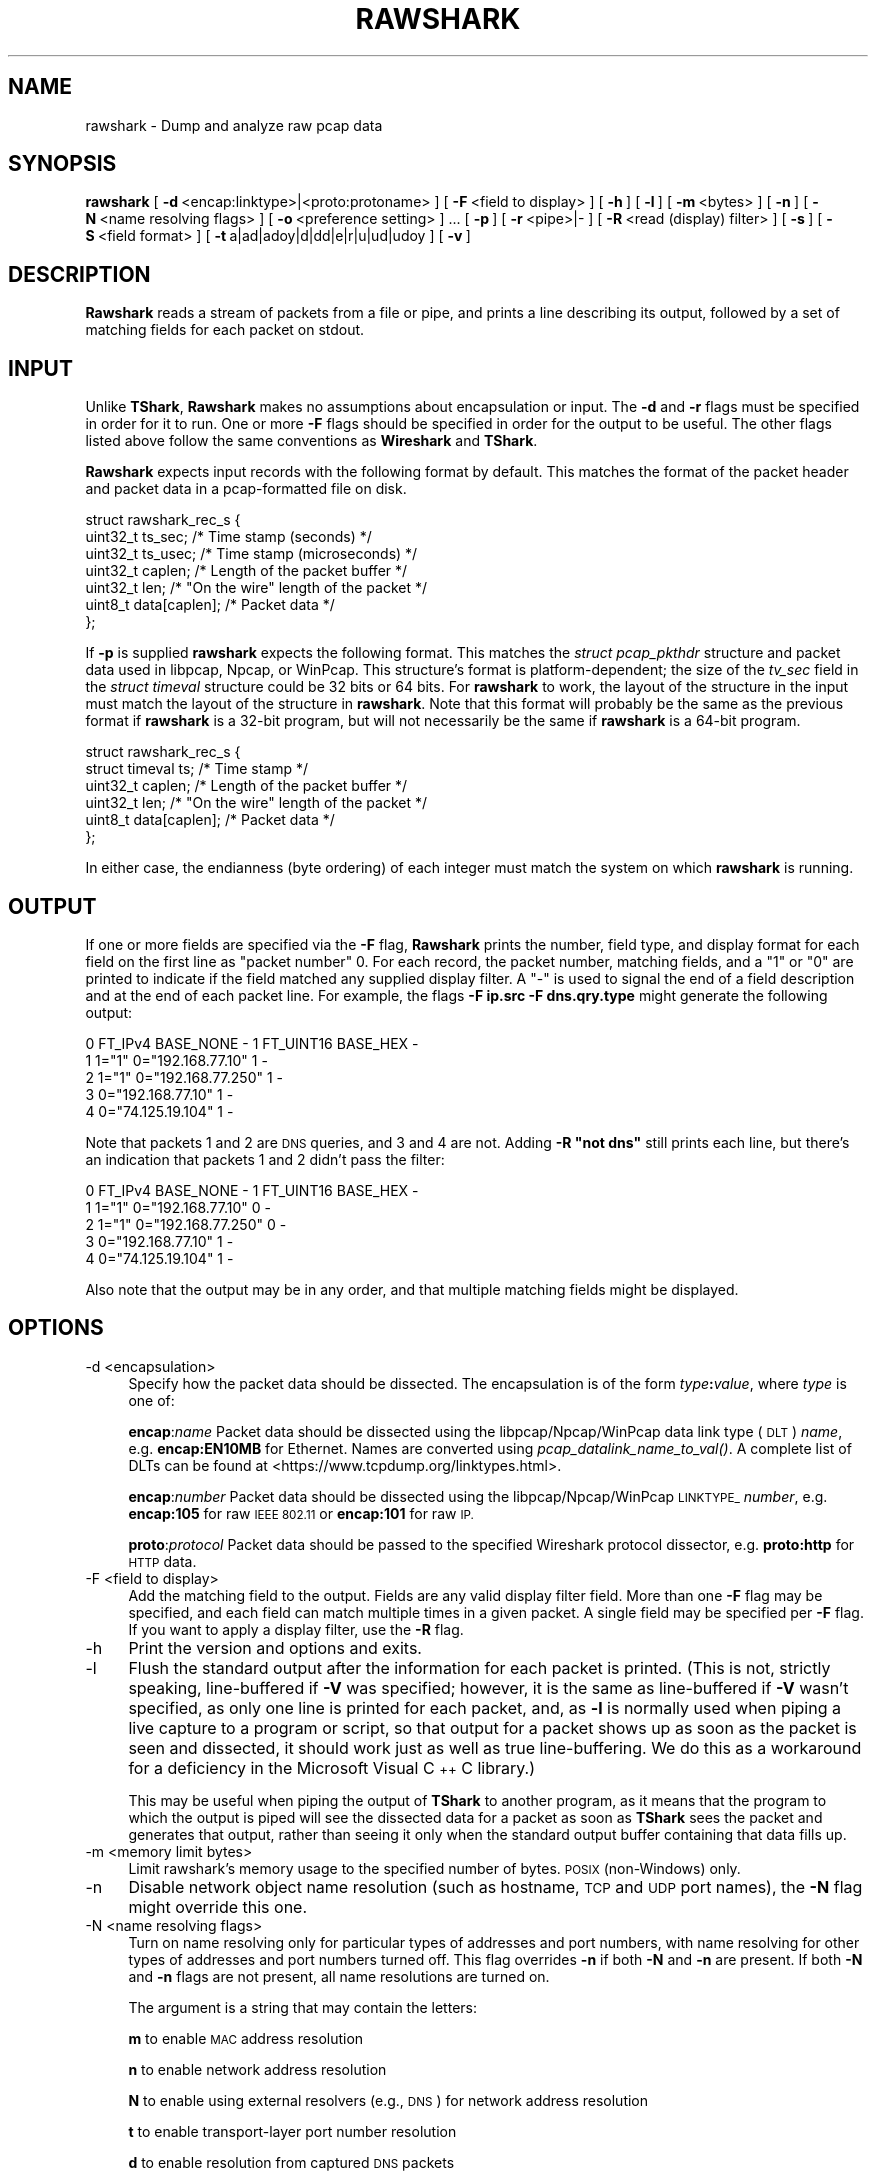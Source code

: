 .\" Automatically generated by Pod::Man 2.27 (Pod::Simple 3.28)
.\"
.\" Standard preamble:
.\" ========================================================================
.de Sp \" Vertical space (when we can't use .PP)
.if t .sp .5v
.if n .sp
..
.de Vb \" Begin verbatim text
.ft CW
.nf
.ne \\$1
..
.de Ve \" End verbatim text
.ft R
.fi
..
.\" Set up some character translations and predefined strings.  \*(-- will
.\" give an unbreakable dash, \*(PI will give pi, \*(L" will give a left
.\" double quote, and \*(R" will give a right double quote.  \*(C+ will
.\" give a nicer C++.  Capital omega is used to do unbreakable dashes and
.\" therefore won't be available.  \*(C` and \*(C' expand to `' in nroff,
.\" nothing in troff, for use with C<>.
.tr \(*W-
.ds C+ C\v'-.1v'\h'-1p'\s-2+\h'-1p'+\s0\v'.1v'\h'-1p'
.ie n \{\
.    ds -- \(*W-
.    ds PI pi
.    if (\n(.H=4u)&(1m=24u) .ds -- \(*W\h'-12u'\(*W\h'-12u'-\" diablo 10 pitch
.    if (\n(.H=4u)&(1m=20u) .ds -- \(*W\h'-12u'\(*W\h'-8u'-\"  diablo 12 pitch
.    ds L" ""
.    ds R" ""
.    ds C` ""
.    ds C' ""
'br\}
.el\{\
.    ds -- \|\(em\|
.    ds PI \(*p
.    ds L" ``
.    ds R" ''
.    ds C`
.    ds C'
'br\}
.\"
.\" Escape single quotes in literal strings from groff's Unicode transform.
.ie \n(.g .ds Aq \(aq
.el       .ds Aq '
.\"
.\" If the F register is turned on, we'll generate index entries on stderr for
.\" titles (.TH), headers (.SH), subsections (.SS), items (.Ip), and index
.\" entries marked with X<> in POD.  Of course, you'll have to process the
.\" output yourself in some meaningful fashion.
.\"
.\" Avoid warning from groff about undefined register 'F'.
.de IX
..
.nr rF 0
.if \n(.g .if rF .nr rF 1
.if (\n(rF:(\n(.g==0)) \{
.    if \nF \{
.        de IX
.        tm Index:\\$1\t\\n%\t"\\$2"
..
.        if !\nF==2 \{
.            nr % 0
.            nr F 2
.        \}
.    \}
.\}
.rr rF
.\"
.\" Accent mark definitions (@(#)ms.acc 1.5 88/02/08 SMI; from UCB 4.2).
.\" Fear.  Run.  Save yourself.  No user-serviceable parts.
.    \" fudge factors for nroff and troff
.if n \{\
.    ds #H 0
.    ds #V .8m
.    ds #F .3m
.    ds #[ \f1
.    ds #] \fP
.\}
.if t \{\
.    ds #H ((1u-(\\\\n(.fu%2u))*.13m)
.    ds #V .6m
.    ds #F 0
.    ds #[ \&
.    ds #] \&
.\}
.    \" simple accents for nroff and troff
.if n \{\
.    ds ' \&
.    ds ` \&
.    ds ^ \&
.    ds , \&
.    ds ~ ~
.    ds /
.\}
.if t \{\
.    ds ' \\k:\h'-(\\n(.wu*8/10-\*(#H)'\'\h"|\\n:u"
.    ds ` \\k:\h'-(\\n(.wu*8/10-\*(#H)'\`\h'|\\n:u'
.    ds ^ \\k:\h'-(\\n(.wu*10/11-\*(#H)'^\h'|\\n:u'
.    ds , \\k:\h'-(\\n(.wu*8/10)',\h'|\\n:u'
.    ds ~ \\k:\h'-(\\n(.wu-\*(#H-.1m)'~\h'|\\n:u'
.    ds / \\k:\h'-(\\n(.wu*8/10-\*(#H)'\z\(sl\h'|\\n:u'
.\}
.    \" troff and (daisy-wheel) nroff accents
.ds : \\k:\h'-(\\n(.wu*8/10-\*(#H+.1m+\*(#F)'\v'-\*(#V'\z.\h'.2m+\*(#F'.\h'|\\n:u'\v'\*(#V'
.ds 8 \h'\*(#H'\(*b\h'-\*(#H'
.ds o \\k:\h'-(\\n(.wu+\w'\(de'u-\*(#H)/2u'\v'-.3n'\*(#[\z\(de\v'.3n'\h'|\\n:u'\*(#]
.ds d- \h'\*(#H'\(pd\h'-\w'~'u'\v'-.25m'\f2\(hy\fP\v'.25m'\h'-\*(#H'
.ds D- D\\k:\h'-\w'D'u'\v'-.11m'\z\(hy\v'.11m'\h'|\\n:u'
.ds th \*(#[\v'.3m'\s+1I\s-1\v'-.3m'\h'-(\w'I'u*2/3)'\s-1o\s+1\*(#]
.ds Th \*(#[\s+2I\s-2\h'-\w'I'u*3/5'\v'-.3m'o\v'.3m'\*(#]
.ds ae a\h'-(\w'a'u*4/10)'e
.ds Ae A\h'-(\w'A'u*4/10)'E
.    \" corrections for vroff
.if v .ds ~ \\k:\h'-(\\n(.wu*9/10-\*(#H)'\s-2\u~\d\s+2\h'|\\n:u'
.if v .ds ^ \\k:\h'-(\\n(.wu*10/11-\*(#H)'\v'-.4m'^\v'.4m'\h'|\\n:u'
.    \" for low resolution devices (crt and lpr)
.if \n(.H>23 .if \n(.V>19 \
\{\
.    ds : e
.    ds 8 ss
.    ds o a
.    ds d- d\h'-1'\(ga
.    ds D- D\h'-1'\(hy
.    ds th \o'bp'
.    ds Th \o'LP'
.    ds ae ae
.    ds Ae AE
.\}
.rm #[ #] #H #V #F C
.\" ========================================================================
.\"
.IX Title "RAWSHARK 1"
.TH RAWSHARK 1 "2021-04-22" "3.4.5" "The Wireshark Network Analyzer"
.\" For nroff, turn off justification.  Always turn off hyphenation; it makes
.\" way too many mistakes in technical documents.
.if n .ad l
.nh
.SH "NAME"
rawshark \- Dump and analyze raw pcap data
.SH "SYNOPSIS"
.IX Header "SYNOPSIS"
\&\fBrawshark\fR
[\ \fB\-d\fR\ <encap:linktype>|<proto:protoname>\ ]
[\ \fB\-F\fR\ <field\ to\ display>\ ]
[\ \fB\-h\fR\ ]
[\ \fB\-l\fR\ ]
[\ \fB\-m\fR\ <bytes>\ ]
[\ \fB\-n\fR\ ]
[\ \fB\-N\fR\ <name\ resolving\ flags>\ ]
[\ \fB\-o\fR\ <preference\ setting>\ ]\ ...
[\ \fB\-p\fR\ ]
[\ \fB\-r\fR\ <pipe>|\-\ ]
[\ \fB\-R\fR\ <read\ (display)\ filter>\ ]
[\ \fB\-s\fR\ ]
[\ \fB\-S\fR\ <field\ format>\ ]
[\ \fB\-t\fR\ a|ad|adoy|d|dd|e|r|u|ud|udoy\ ]
[\ \fB\-v\fR\ ]
.SH "DESCRIPTION"
.IX Header "DESCRIPTION"
\&\fBRawshark\fR reads a stream of packets from a file or pipe, and prints a line
describing its output, followed by a set of matching fields for each packet
on stdout.
.SH "INPUT"
.IX Header "INPUT"
Unlike \fBTShark\fR, \fBRawshark\fR makes no assumptions about encapsulation or
input. The \fB\-d\fR and \fB\-r\fR flags must be specified in order for it to run.
One or more \fB\-F\fR flags should be specified in order for the output to be
useful. The other flags listed above follow the same conventions as
\&\fBWireshark\fR and \fBTShark\fR.
.PP
\&\fBRawshark\fR expects input records with the following format by default. This
matches the format of the packet header and packet data in a pcap-formatted
file on disk.
.PP
.Vb 7
\&    struct rawshark_rec_s {
\&        uint32_t ts_sec;      /* Time stamp (seconds) */
\&        uint32_t ts_usec;     /* Time stamp (microseconds) */
\&        uint32_t caplen;      /* Length of the packet buffer */
\&        uint32_t len;         /* "On the wire" length of the packet */
\&        uint8_t data[caplen]; /* Packet data */
\&    };
.Ve
.PP
If \fB\-p\fR is supplied \fBrawshark\fR expects the following format.  This
matches the \fIstruct pcap_pkthdr\fR structure and packet data used in
libpcap, Npcap, or WinPcap.  This structure's format is platform-dependent; the
size of the \fItv_sec\fR field in the \fIstruct timeval\fR structure could be
32 bits or 64 bits.  For \fBrawshark\fR to work, the layout of the
structure in the input must match the layout of the structure in
\&\fBrawshark\fR.  Note that this format will probably be the same as the
previous format if \fBrawshark\fR is a 32\-bit program, but will not
necessarily be the same if \fBrawshark\fR is a 64\-bit program.
.PP
.Vb 6
\&    struct rawshark_rec_s {
\&        struct timeval ts;    /* Time stamp */
\&        uint32_t caplen;      /* Length of the packet buffer */
\&        uint32_t len;         /* "On the wire" length of the packet */
\&        uint8_t data[caplen]; /* Packet data */
\&    };
.Ve
.PP
In either case, the endianness (byte ordering) of each integer must match the
system on which \fBrawshark\fR is running.
.SH "OUTPUT"
.IX Header "OUTPUT"
If one or more fields are specified via the \fB\-F\fR flag, \fBRawshark\fR prints
the number, field type, and display format for each field on the first line
as \*(L"packet number\*(R" 0. For each record, the packet number, matching fields,
and a \*(L"1\*(R" or \*(L"0\*(R" are printed to indicate if the field matched any supplied
display filter. A \*(L"\-\*(R" is used to signal the end of a field description and
at the end of each packet line. For example, the flags \fB\-F ip.src \-F
dns.qry.type\fR might generate the following output:
.PP
.Vb 5
\&    0 FT_IPv4 BASE_NONE \- 1 FT_UINT16 BASE_HEX \-
\&    1 1="1" 0="192.168.77.10" 1 \-
\&    2 1="1" 0="192.168.77.250" 1 \-
\&    3 0="192.168.77.10" 1 \-
\&    4 0="74.125.19.104" 1 \-
.Ve
.PP
Note that packets 1 and 2 are \s-1DNS\s0 queries, and 3 and 4 are not. Adding \fB\-R \*(L"not dns\*(R"\fR still prints each line, but there's an indication
that packets 1 and 2 didn't pass the filter:
.PP
.Vb 5
\&    0 FT_IPv4 BASE_NONE \- 1 FT_UINT16 BASE_HEX \-
\&    1 1="1" 0="192.168.77.10" 0 \-
\&    2 1="1" 0="192.168.77.250" 0 \-
\&    3 0="192.168.77.10" 1 \-
\&    4 0="74.125.19.104" 1 \-
.Ve
.PP
Also note that the output may be in any order, and that multiple matching
fields might be displayed.
.SH "OPTIONS"
.IX Header "OPTIONS"
.IP "\-d  <encapsulation>" 4
.IX Item "-d <encapsulation>"
Specify how the packet data should be dissected. The encapsulation is of the
form \fItype\fR\fB:\fR\fIvalue\fR, where \fItype\fR is one of:
.Sp
\&\fBencap\fR:\fIname\fR Packet data should be dissected using the
libpcap/Npcap/WinPcap data link type (\s-1DLT\s0) \fIname\fR, e.g. \fBencap:EN10MB\fR for
Ethernet.  Names are converted using \fIpcap_datalink_name_to_val()\fR.
A complete list of DLTs can be found at
<https://www.tcpdump.org/linktypes.html>.
.Sp
\&\fBencap\fR:\fInumber\fR Packet data should be dissected using the
libpcap/Npcap/WinPcap \s-1LINKTYPE_ \s0\fInumber\fR, e.g. \fBencap:105\fR for raw \s-1IEEE
802.11\s0 or \fBencap:101\fR for raw \s-1IP.\s0
.Sp
\&\fBproto\fR:\fIprotocol\fR Packet data should be passed to the specified Wireshark
protocol dissector, e.g. \fBproto:http\fR for \s-1HTTP\s0 data.
.IP "\-F  <field to display>" 4
.IX Item "-F <field to display>"
Add the matching field to the output. Fields are any valid display filter
field. More than one \fB\-F\fR flag may be specified, and each field can match
multiple times in a given packet. A single field may be specified per \fB\-F\fR
flag. If you want to apply a display filter, use the \fB\-R\fR flag.
.IP "\-h" 4
.IX Item "-h"
Print the version and options and exits.
.IP "\-l" 4
.IX Item "-l"
Flush the standard output after the information for each packet is
printed.  (This is not, strictly speaking, line-buffered if \fB\-V\fR
was specified; however, it is the same as line-buffered if \fB\-V\fR wasn't
specified, as only one line is printed for each packet, and, as \fB\-l\fR is
normally used when piping a live capture to a program or script, so that
output for a packet shows up as soon as the packet is seen and
dissected, it should work just as well as true line-buffering.  We do
this as a workaround for a deficiency in the Microsoft Visual \*(C+ C
library.)
.Sp
This may be useful when piping the output of \fBTShark\fR to another
program, as it means that the program to which the output is piped will
see the dissected data for a packet as soon as \fBTShark\fR sees the
packet and generates that output, rather than seeing it only when the
standard output buffer containing that data fills up.
.IP "\-m  <memory limit bytes>" 4
.IX Item "-m <memory limit bytes>"
Limit rawshark's memory usage to the specified number of bytes. \s-1POSIX
\&\s0(non-Windows) only.
.IP "\-n" 4
.IX Item "-n"
Disable network object name resolution (such as hostname, \s-1TCP\s0 and \s-1UDP\s0 port
names), the \fB\-N\fR flag might override this one.
.IP "\-N  <name resolving flags>" 4
.IX Item "-N <name resolving flags>"
Turn on name resolving only for particular types of addresses and port
numbers, with name resolving for other types of addresses and port
numbers turned off. This flag overrides \fB\-n\fR if both \fB\-N\fR and \fB\-n\fR are
present. If both \fB\-N\fR and \fB\-n\fR flags are not present, all name resolutions are
turned on.
.Sp
The argument is a string that may contain the letters:
.Sp
\&\fBm\fR to enable \s-1MAC\s0 address resolution
.Sp
\&\fBn\fR to enable network address resolution
.Sp
\&\fBN\fR to enable using external resolvers (e.g., \s-1DNS\s0) for network address
resolution
.Sp
\&\fBt\fR to enable transport-layer port number resolution
.Sp
\&\fBd\fR to enable resolution from captured \s-1DNS\s0 packets
.Sp
\&\fBv\fR to enable \s-1VLAN\s0 IDs to names resolution
.IP "\-o  <preference>:<value>" 4
.IX Item "-o <preference>:<value>"
Set a preference value, overriding the default value and any value read
from a preference file.  The argument to the option is a string of the
form \fIprefname\fR\fB:\fR\fIvalue\fR, where \fIprefname\fR is the name of the
preference (which is the same name that would appear in the preference
file), and \fIvalue\fR is the value to which it should be set.
.IP "\-p" 4
.IX Item "-p"
Assume that packet data is preceded by a pcap_pkthdr struct as defined in
pcap.h. On some systems the size of the timestamp data will be different from
the data written to disk. On other systems they are identical and this flag has
no effect.
.IP "\-r  <pipe>|\-" 4
.IX Item "-r <pipe>|-"
Read packet data from \fIinput source\fR. It can be either the name of a \s-1FIFO
\&\s0(named pipe) or ``\-'' to read data from the standard input, and must have
the record format specified above.
.Sp
If you are sending data to rawshark from a parent process on Windows you
should not close rawshark's standard input handle prematurely, otherwise
the C runtime might trigger an exception.
.IP "\-R  <read (display) filter>" 4
.IX Item "-R <read (display) filter>"
Cause the specified filter (which uses the syntax of read/display filters,
rather than that of capture filters) to be applied before printing the output.
.IP "\-s" 4
.IX Item "-s"
Allows standard pcap files to be used as input, by skipping over the 24
byte pcap file header.
.IP "\-S" 4
.IX Item "-S"
Use the specified format string to print each field. The following formats
are supported:
.Sp
\&\fB\f(CB%D\fB\fR Field name or description, e.g. \*(L"Type\*(R" for dns.qry.type
.Sp
\&\fB\f(CB%N\fB\fR Base 10 numeric value of the field.
.Sp
\&\fB\f(CB%S\fB\fR String value of the field.
.Sp
For something similar to Wireshark's standard display (\*(L"Type: A (1)\*(R") you
could use \fB\f(CB%D:\fB \f(CB%S\fB (%N)\fR.
.IP "\-t  a|ad|adoy|d|dd|e|r|u|ud|udoy" 4
.IX Item "-t a|ad|adoy|d|dd|e|r|u|ud|udoy"
Set the format of the packet timestamp printed in summary lines.
The format can be one of:
.Sp
\&\fBa\fR absolute: The absolute time, as local time in your time zone,
is the actual time the packet was captured, with no date displayed
.Sp
\&\fBad\fR absolute with date: The absolute date, displayed as YYYY-MM-DD,
and time, as local time in your time zone, is the actual time and date
the packet was captured
.Sp
\&\fBadoy\fR absolute with date using day of year: The absolute date,
displayed as \s-1YYYY/DOY,\s0 and time, as local time in your time zone,
is the actual time and date the packet was captured
.Sp
\&\fBd\fR delta: The delta time is the time since the previous packet was
captured
.Sp
\&\fBdd\fR delta_displayed: The delta_displayed time is the time since the
previous displayed packet was captured
.Sp
\&\fBe\fR epoch: The time in seconds since epoch (Jan 1, 1970 00:00:00)
.Sp
\&\fBr\fR relative: The relative time is the time elapsed between the first packet
and the current packet
.Sp
\&\fBu\fR \s-1UTC:\s0 The absolute time, as \s-1UTC,\s0 is the actual time the packet was
captured, with no date displayed
.Sp
\&\fBud\fR \s-1UTC\s0 with date: The absolute date, displayed as YYYY-MM-DD,
and time, as \s-1UTC,\s0 is the actual time and date the packet was captured
.Sp
\&\fBudoy\fR \s-1UTC\s0 with date using day of year: The absolute date, displayed
as \s-1YYYY/DOY,\s0 and time, as \s-1UTC,\s0 is the actual time and date the packet
was captured
.Sp
The default format is relative.
.IP "\-v" 4
.IX Item "-v"
Print the version and exit.
.SH "READ FILTER SYNTAX"
.IX Header "READ FILTER SYNTAX"
For a complete table of protocol and protocol fields that are filterable
in \fBTShark\fR see the \fIwireshark\-filter\fR\|(4) manual page.
.SH "FILES"
.IX Header "FILES"
These files contains various \fBWireshark\fR configuration values.
.IP "Preferences" 4
.IX Item "Preferences"
The \fIpreferences\fR files contain global (system-wide) and personal
preference settings. If the system-wide preference file exists, it is
read first, overriding the default settings. If the personal preferences
file exists, it is read next, overriding any previous values. Note: If
the command line option \fB\-o\fR is used (possibly more than once), it will
in turn override values from the preferences files.
.Sp
The preferences settings are in the form \fIprefname\fR\fB:\fR\fIvalue\fR,
one per line,
where \fIprefname\fR is the name of the preference
and \fIvalue\fR is the value to
which it should be set; white space is allowed between \fB:\fR and
\&\fIvalue\fR.  A preference setting can be continued on subsequent lines by
indenting the continuation lines with white space.  A \fB#\fR character
starts a comment that runs to the end of the line:
.Sp
.Vb 3
\&  # Capture in promiscuous mode?
\&  # TRUE or FALSE (case\-insensitive).
\&  capture.prom_mode: TRUE
.Ve
.Sp
The global preferences file is looked for in the \fIwireshark\fR directory
under the \fIshare\fR subdirectory of the main installation directory (for
example, \fI/usr/local/share/wireshark/preferences\fR) on UNIX-compatible
systems, and in the main installation directory (for example,
\&\fIC:\eProgram Files\eWireshark\epreferences\fR) on Windows systems.
.Sp
The personal preferences file is looked for in
\&\fI\f(CI$XDG_CONFIG_HOME\fI/wireshark/preferences\fR
(or, if \fI\f(CI$XDG_CONFIG_HOME\fI/wireshark\fR does not exist while \fI\f(CI$HOME\fI/.wireshark\fR
is present, \fI\f(CI$HOME\fI/.wireshark/preferences\fR) on
UNIX-compatible systems and \fI\f(CI%APPDATA\fI%\eWireshark\epreferences\fR (or, if
\&\f(CW%APPDATA\fR% isn't defined, \fI\f(CI%USERPROFILE\fI%\eApplication
Data\eWireshark\epreferences\fR) on Windows systems.
.IP "Disabled (Enabled) Protocols" 4
.IX Item "Disabled (Enabled) Protocols"
The \fIdisabled_protos\fR files contain system-wide and personal lists of
protocols that have been disabled, so that their dissectors are never
called.  The files contain protocol names, one per line, where the
protocol name is the same name that would be used in a display filter
for the protocol:
.Sp
.Vb 2
\&  http
\&  tcp     # a comment
.Ve
.Sp
The global \fIdisabled_protos\fR file uses the same directory as the global
preferences file.
.Sp
The personal \fIdisabled_protos\fR file uses the same directory as the
personal preferences file.
.IP "Name Resolution (hosts)" 4
.IX Item "Name Resolution (hosts)"
If the personal \fIhosts\fR file exists, it is
used to resolve IPv4 and IPv6 addresses before any other
attempts are made to resolve them.  The file has the standard \fIhosts\fR
file syntax; each line contains one \s-1IP\s0 address and name, separated by
whitespace. The same directory as for the personal preferences file is
used.
.Sp
Capture filter name resolution is handled by libpcap on UNIX-compatible
systems and Npcap or WinPcap on Windows.  As such the Wireshark personal
\&\fIhosts\fR file will not be consulted for capture filter name resolution.
.IP "Name Resolution (subnets)" 4
.IX Item "Name Resolution (subnets)"
If an IPv4 address cannot be translated via name resolution (no exact
match is found) then a partial match is attempted via the \fIsubnets\fR file.
.Sp
Each line of this file consists of an IPv4 address, a subnet mask length
separated only by a / and a name separated by whitespace. While the address
must be a full IPv4 address, any values beyond the mask length are subsequently
ignored.
.Sp
An example is:
.Sp
# Comments must be prepended by the # sign!
192.168.0.0/24 ws_test_network
.Sp
A partially matched name will be printed as \*(L"subnet\-name.remaining\-address\*(R".
For example, \*(L"192.168.0.1\*(R" under the subnet above would be printed as
\&\*(L"ws_test_network.1\*(R"; if the mask length above had been 16 rather than 24, the
printed address would be ``ws_test_network.0.1".
.IP "Name Resolution (ethers)" 4
.IX Item "Name Resolution (ethers)"
The \fIethers\fR files are consulted to correlate 6\-byte hardware addresses to
names. First the personal \fIethers\fR file is tried and if an address is not
found there the global \fIethers\fR file is tried next.
.Sp
Each line contains one hardware address and name, separated by
whitespace.  The digits of the hardware address are separated by colons
(:), dashes (\-) or periods (.).  The same separator character must be
used consistently in an address. The following three lines are valid
lines of an \fIethers\fR file:
.Sp
.Vb 3
\&  ff:ff:ff:ff:ff:ff          Broadcast
\&  c0\-00\-ff\-ff\-ff\-ff          TR_broadcast
\&  00.00.00.00.00.00          Zero_broadcast
.Ve
.Sp
The global \fIethers\fR file is looked for in the \fI/etc\fR directory on
UNIX-compatible systems, and in the main installation directory (for
example, \fIC:\eProgram Files\eWireshark\fR) on Windows systems.
.Sp
The personal \fIethers\fR file is looked for in the same directory as the personal
preferences file.
.Sp
Capture filter name resolution is handled by libpcap on UNIX-compatible
systems and Npcap or WinPcap on Windows.  As such the Wireshark personal
\&\fIethers\fR file will not be consulted for capture filter name resolution.
.IP "Name Resolution (manuf)" 4
.IX Item "Name Resolution (manuf)"
The \fImanuf\fR file is used to match the 3\-byte vendor portion of a 6\-byte
hardware address with the manufacturer's name; it can also contain well-known
\&\s-1MAC\s0 addresses and address ranges specified with a netmask.  The format of the
file is the same as the \fIethers\fR files, except that entries of the form:
.Sp
.Vb 1
\&  00:00:0C      Cisco
.Ve
.Sp
can be provided, with the 3\-byte \s-1OUI\s0 and the name for a vendor, and
entries such as:
.Sp
.Vb 1
\&  00\-00\-0C\-07\-AC/40     All\-HSRP\-routers
.Ve
.Sp
can be specified, with a \s-1MAC\s0 address and a mask indicating how many bits
of the address must match. The above entry, for example, has 40
significant bits, or 5 bytes, and would match addresses from
00\-00\-0C\-07\-AC\-00 through 00\-00\-0C\-07\-AC\-FF. The mask need not be a
multiple of 8.
.Sp
The \fImanuf\fR file is looked for in the same directory as the global
preferences file.
.IP "Name Resolution (services)" 4
.IX Item "Name Resolution (services)"
The \fIservices\fR file is used to translate port numbers into names.
.Sp
The file has the standard \fIservices\fR file syntax; each line contains one
(service) name and one transport identifier separated by white space.  The
transport identifier includes one port number and one transport protocol name
(typically tcp, udp, or sctp) separated by a /.
.Sp
An example is:
.Sp
mydns       5045/udp     # My own Domain Name Server
mydns       5045/tcp     # My own Domain Name Server
.IP "Name Resolution (ipxnets)" 4
.IX Item "Name Resolution (ipxnets)"
The \fIipxnets\fR files are used to correlate 4\-byte \s-1IPX\s0 network numbers to
names. First the global \fIipxnets\fR file is tried and if that address is not
found there the personal one is tried next.
.Sp
The format is the same as the \fIethers\fR
file, except that each address is four bytes instead of six.
Additionally, the address can be represented as a single hexadecimal
number, as is more common in the \s-1IPX\s0 world, rather than four hex octets.
For example, these four lines are valid lines of an \fIipxnets\fR file:
.Sp
.Vb 4
\&  C0.A8.2C.00              HR
\&  c0\-a8\-1c\-00              CEO
\&  00:00:BE:EF              IT_Server1
\&  110f                     FileServer3
.Ve
.Sp
The global \fIipxnets\fR file is looked for in the \fI/etc\fR directory on
UNIX-compatible systems, and in the main installation directory (for
example, \fIC:\eProgram Files\eWireshark\fR) on Windows systems.
.Sp
The personal \fIipxnets\fR file is looked for in the same directory as the
personal preferences file.
.SH "ENVIRONMENT VARIABLES"
.IX Header "ENVIRONMENT VARIABLES"
.IP "\s-1WIRESHARK_CONFIG_DIR\s0" 4
.IX Item "WIRESHARK_CONFIG_DIR"
This environment variable overrides the location of personal configuration
files. It defaults to \fI\f(CI$XDG_CONFIG_HOME\fI/wireshark\fR (or \fI\f(CI$HOME\fI/.wireshark\fR if
the former is missing while the latter exists). On Windows,
\&\fI\f(CI%APPDATA\fI%\eWireshark\fR is used instead. Available since Wireshark 3.0.
.IP "\s-1WIRESHARK_DEBUG_WMEM_OVERRIDE\s0" 4
.IX Item "WIRESHARK_DEBUG_WMEM_OVERRIDE"
Setting this environment variable forces the wmem framework to use the
specified allocator backend for *all* allocations, regardless of which
backend is normally specified by the code. This is mainly useful to developers
when testing or debugging. See \fI\s-1README\s0.wmem\fR in the source distribution for
details.
.IP "\s-1WIRESHARK_RUN_FROM_BUILD_DIRECTORY\s0" 4
.IX Item "WIRESHARK_RUN_FROM_BUILD_DIRECTORY"
This environment variable causes the plugins and other data files to be loaded
from the build directory (where the program was compiled) rather than from the
standard locations.  It has no effect when the program in question is running
with root (or setuid) permissions on *NIX.
.IP "\s-1WIRESHARK_DATA_DIR\s0" 4
.IX Item "WIRESHARK_DATA_DIR"
This environment variable causes the various data files to be loaded from
a directory other than the standard locations.  It has no effect when the
program in question is running with root (or setuid) permissions on *NIX.
.IP "\s-1ERF_RECORDS_TO_CHECK\s0" 4
.IX Item "ERF_RECORDS_TO_CHECK"
This environment variable controls the number of \s-1ERF\s0 records checked when
deciding if a file really is in the \s-1ERF\s0 format.  Setting this environment
variable a number higher than the default (20) would make false positives
less likely.
.IP "\s-1IPFIX_RECORDS_TO_CHECK\s0" 4
.IX Item "IPFIX_RECORDS_TO_CHECK"
This environment variable controls the number of \s-1IPFIX\s0 records checked when
deciding if a file really is in the \s-1IPFIX\s0 format.  Setting this environment
variable a number higher than the default (20) would make false positives
less likely.
.IP "\s-1WIRESHARK_ABORT_ON_DISSECTOR_BUG\s0" 4
.IX Item "WIRESHARK_ABORT_ON_DISSECTOR_BUG"
If this environment variable is set, \fBRawshark\fR will call \fIabort\fR\|(3)
when a dissector bug is encountered.  \fIabort\fR\|(3) will cause the program to
exit abnormally; if you are running \fBRawshark\fR in a debugger, it
should halt in the debugger and allow inspection of the process, and, if
you are not running it in a debugger, it will, on some OSes, assuming
your environment is configured correctly, generate a core dump file.
This can be useful to developers attempting to troubleshoot a problem
with a protocol dissector.
.IP "\s-1WIRESHARK_ABORT_ON_TOO_MANY_ITEMS\s0" 4
.IX Item "WIRESHARK_ABORT_ON_TOO_MANY_ITEMS"
If this environment variable is set, \fBRawshark\fR will call \fIabort\fR\|(3)
if a dissector tries to add too many items to a tree (generally this
is an indication of the dissector not breaking out of a loop soon enough).
\&\fIabort\fR\|(3) will cause the program to exit abnormally; if you are running
\&\fBRawshark\fR in a debugger, it should halt in the debugger and allow
inspection of the process, and, if you are not running it in a debugger,
it will, on some OSes, assuming your environment is configured correctly,
generate a core dump file.  This can be useful to developers attempting to
troubleshoot a problem with a protocol dissector.
.SH "SEE ALSO"
.IX Header "SEE ALSO"
\&\fIwireshark\-filter\fR\|(4), \fIwireshark\fR\|(1), \fItshark\fR\|(1), \fIeditcap\fR\|(1), \fIpcap\fR\|(3), \fIdumpcap\fR\|(1),
\&\fItext2pcap\fR\|(1), \fIpcap\-filter\fR\|(7) or \fItcpdump\fR\|(8)
.SH "NOTES"
.IX Header "NOTES"
\&\fBRawshark\fR is part of the \fBWireshark\fR distribution. The latest version of
\&\fBWireshark\fR can be found at <https://www.wireshark.org>.
.PP
\&\s-1HTML\s0 versions of the Wireshark project man pages are available at:
<https://www.wireshark.org/docs/man\-pages>.
.SH "AUTHORS"
.IX Header "AUTHORS"
\&\fBRawshark\fR uses the same packet dissection code that \fBWireshark\fR does, as
well as using many other modules from \fBWireshark\fR; see the list of authors
in the \fBWireshark\fR man page for a list of authors of that code.
